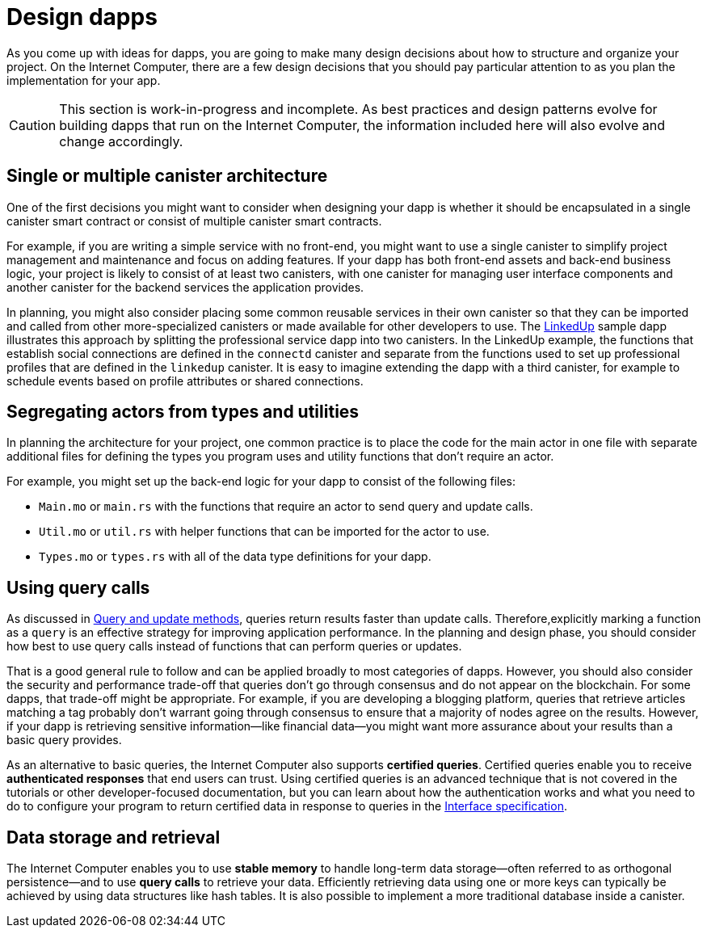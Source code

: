 = Design dapps
:proglang: Motoko
:IC: Internet Computer
:company-id: DFINITY

As you come up with ideas for dapps, you are going to make many design decisions about how to structure and organize your project.
On the {IC}, there are a few design decisions that you should pay particular attention to as you plan the implementation for your app.

CAUTION: This section is work-in-progress and incomplete. As best practices and design patterns evolve for building dapps that run on the {IC}, the information included here will also evolve and change accordingly.

== Single or multiple canister architecture

One of the first decisions you might want to consider when designing your dapp is whether it should be encapsulated in a single canister smart contract or consist of multiple canister smart contracts.

For example, if you are writing a simple service with no front-end, you might want to use a single canister to simplify project management and maintenance and focus on adding features. 
If your dapp has both front-end assets and back-end business logic, your project is likely to consist of at least two canisters, with one canister for managing user interface components and another canister for the backend services the application provides.

In planning, you might also consider placing some common reusable services in their own canister so that they can be imported and called from other more-specialized canisters or made available for other developers to use.
The link:https://github.com/dfinity/linkedup[LinkedUp] sample dapp illustrates this approach by splitting the professional service dapp into two canisters.
In the LinkedUp example, the functions that establish social connections are defined in the `connectd` canister and separate from the functions used to set up professional profiles that are defined in the `linkedup` canister.
It is easy to imagine extending the dapp with a third canister, for example to schedule events based on profile attributes or shared connections.

== Segregating actors from types and utilities

In planning the architecture for your project, one common practice is to place the code for the main actor in one file with separate additional files for defining the types you program uses and utility functions that don't require an actor.

For example, you might set up the back-end logic for your dapp to consist of the following files:

* `+Main.mo+` or `+main.rs+` with the functions that require an actor to send query and update calls.
* `+Util.mo+` or `+util.rs+` with helper functions that can be imported for the actor to use.
* `+Types.mo+` or `+types.rs+` with all of the data type definitions for your dapp.

== Using query calls

As discussed in link:../developers-guide/concepts/canisters-code{outfilesuffix}#query-update[Query and update methods], queries return results faster than update calls. Therefore,explicitly marking a function as a `+query+` is an effective strategy for improving application performance. 
In the planning and design phase, you should consider how best to use query calls instead of functions that can perform queries or updates. 

That is a good general rule to follow and can be applied broadly to most categories of dapps.
However, you should also consider the security and performance trade-off that queries don’t go through consensus and do not appear on the blockchain.
For some dapps, that trade-off might be appropriate. For example, if you are developing a blogging platform, queries that retrieve articles matching a tag probably don’t warrant going through consensus to ensure that a majority of nodes agree on the results.
However, if your dapp is retrieving sensitive information—like financial data—you might want more assurance about your results than a basic query provides.

As an alternative to basic queries, the {IC} also supports *certified queries*. Certified queries enable you to receive *authenticated responses* that end users can trust. Using certified queries is an advanced technique that is not covered in the tutorials or other developer-focused documentation, but you can learn about how the authentication works and what you need to do to configure your program to return certified data in response to queries in the link:../interface-spec/index{outfilesuffix}[Interface specification].

== Data storage and retrieval

The {IC} enables you to use *stable memory* to handle long-term data storage—often referred to as orthogonal persistence—and to use *query calls* to retrieve your data.
Efficiently retrieving data using one or more keys can typically be achieved by using data structures like hash tables.
It is also possible to implement a more traditional database inside a canister.